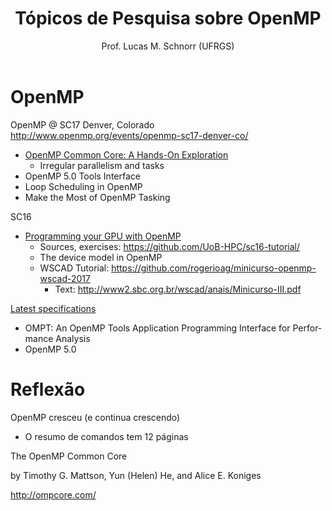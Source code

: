 # -*- coding: utf-8 -*-
# -*- mode: org -*-
#+startup: beamer overview indent
#+LANGUAGE: pt-br
#+TAGS: noexport(n)
#+EXPORT_EXCLUDE_TAGS: noexport
#+EXPORT_SELECT_TAGS: export

#+Title: Tópicos de Pesquisa sobre OpenMP
#+Author: Prof. Lucas M. Schnorr (UFRGS)
#+Date: \copyleft

#+LaTeX_CLASS: beamer
#+LaTeX_CLASS_OPTIONS: [xcolor=dvipsnames]
#+OPTIONS:   H:1 num:t toc:nil \n:nil @:t ::t |:t ^:t -:t f:t *:t <:t
#+LATEX_HEADER: \input{../org-babel.tex}
#+LATEX_HEADER: \RequirePackage{fancyvrb}
#+LATEX_HEADER: \DefineVerbatimEnvironment{verbatim}{Verbatim}{fontsize=\scriptsize}

* OpenMP

OpenMP @ SC17 Denver, Colorado
http://www.openmp.org/events/openmp-sc17-denver-co/

- [[http://press3.mcs.anl.gov/atpesc/files/2017/08/ATPESC_2017_Track-2_3_8-2_830am_Mattson-OpenMP.pdf][OpenMP Common Core: A Hands-On Exploration]]
  - Irregular parallelism and tasks
- OpenMP 5.0 Tools Interface
- Loop Scheduling in OpenMP
- Make the Most of OpenMP Tasking

SC16
- [[https://github.com/UoB-HPC/sc16-tutorial/blob/master/omp_GPGPU_prog_SC16.pdf][Programming your GPU with OpenMP]]
  - Sources, exercises: https://github.com/UoB-HPC/sc16-tutorial/
  - The device model in OpenMP
  - WSCAD Tutorial: https://github.com/rogerioag/minicurso-openmp-wscad-2017
    - Text: http://www2.sbc.org.br/wscad/anais/Minicurso-III.pdf

[[http://www.openmp.org/specifications/][Latest specifications]]
- OMPT: An OpenMP Tools Application Programming Interface for Performance Analysis
- OpenMP 5.0

* Reflexão

OpenMP cresceu (e continua crescendo)
- O resumo de comandos tem 12 páginas

#+latex: \vfill

The OpenMP Common Core

by Timothy G. Mattson, Yun (Helen) He, and Alice E. Koniges

http://ompcore.com/
